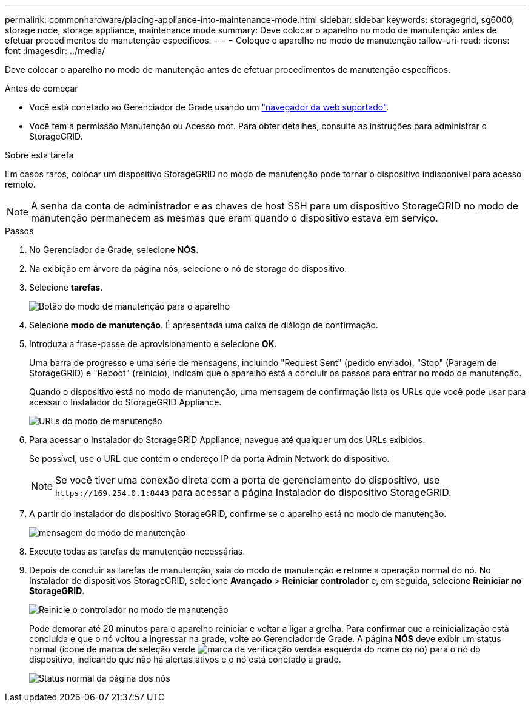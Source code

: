 ---
permalink: commonhardware/placing-appliance-into-maintenance-mode.html 
sidebar: sidebar 
keywords: storagegrid, sg6000, storage node, storage appliance, maintenance mode 
summary: Deve colocar o aparelho no modo de manutenção antes de efetuar procedimentos de manutenção específicos. 
---
= Coloque o aparelho no modo de manutenção
:allow-uri-read: 
:icons: font
:imagesdir: ../media/


[role="lead"]
Deve colocar o aparelho no modo de manutenção antes de efetuar procedimentos de manutenção específicos.

.Antes de começar
* Você está conetado ao Gerenciador de Grade usando um link:../admin/web-browser-requirements.html["navegador da web suportado"].
* Você tem a permissão Manutenção ou Acesso root. Para obter detalhes, consulte as instruções para administrar o StorageGRID.


.Sobre esta tarefa
Em casos raros, colocar um dispositivo StorageGRID no modo de manutenção pode tornar o dispositivo indisponível para acesso remoto.


NOTE: A senha da conta de administrador e as chaves de host SSH para um dispositivo StorageGRID no modo de manutenção permanecem as mesmas que eram quando o dispositivo estava em serviço.

.Passos
. No Gerenciador de Grade, selecione *NÓS*.
. Na exibição em árvore da página nós, selecione o nó de storage do dispositivo.
. Selecione *tarefas*.
+
image::../media/maintenance_mode.png[Botão do modo de manutenção para o aparelho]

. Selecione *modo de manutenção*. É apresentada uma caixa de diálogo de confirmação.
. Introduza a frase-passe de aprovisionamento e selecione *OK*.
+
Uma barra de progresso e uma série de mensagens, incluindo "Request Sent" (pedido enviado), "Stop" (Paragem de StorageGRID) e "Reboot" (reinício), indicam que o aparelho está a concluir os passos para entrar no modo de manutenção.

+
Quando o dispositivo está no modo de manutenção, uma mensagem de confirmação lista os URLs que você pode usar para acessar o Instalador do StorageGRID Appliance.

+
image::../media/maintenance_mode_urls.png[URLs do modo de manutenção]

. Para acessar o Instalador do StorageGRID Appliance, navegue até qualquer um dos URLs exibidos.
+
Se possível, use o URL que contém o endereço IP da porta Admin Network do dispositivo.

+

NOTE: Se você tiver uma conexão direta com a porta de gerenciamento do dispositivo, use `+https://169.254.0.1:8443+` para acessar a página Instalador do dispositivo StorageGRID.

. A partir do instalador do dispositivo StorageGRID, confirme se o aparelho está no modo de manutenção.
+
image::../media/maintenance_mode_notification_bar.png[mensagem do modo de manutenção]

. Execute todas as tarefas de manutenção necessárias.
. Depois de concluir as tarefas de manutenção, saia do modo de manutenção e retome a operação normal do nó. No Instalador de dispositivos StorageGRID, selecione *Avançado* > *Reiniciar controlador* e, em seguida, selecione *Reiniciar no StorageGRID*.
+
image::../media/reboot_controller_from_maintenance_mode.png[Reinicie o controlador no modo de manutenção]

+
Pode demorar até 20 minutos para o aparelho reiniciar e voltar a ligar a grelha. Para confirmar que a reinicialização está concluída e que o nó voltou a ingressar na grade, volte ao Gerenciador de Grade. A página *NÓS* deve exibir um status normal (ícone de marca de seleção verde image:../media/icon_alert_green_checkmark.png["marca de verificação verde"]à esquerda do nome do nó) para o nó do dispositivo, indicando que não há alertas ativos e o nó está conetado à grade.

+
image::../media/nodes_menu.png[Status normal da página dos nós]


